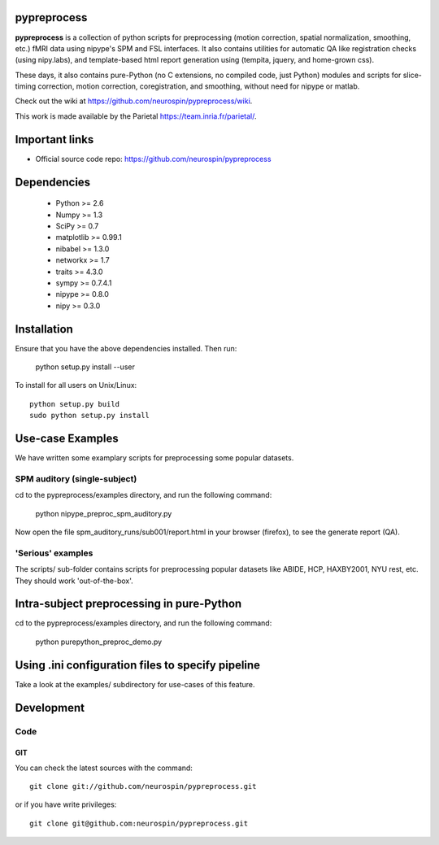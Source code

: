 .. -*- mode: rst -*-

pypreprocess
============

**pypreprocess** is a collection of python scripts for preprocessing (motion 
correction, spatial normalization, smoothing, etc.) fMRI data using 
nipype's SPM and FSL interfaces. It also contains utilities for automatic 
QA like registration checks (using nipy.labs), and template-based html report
generation using (tempita, jquery, and home-grown css).

These days, it also contains pure-Python (no C extensions, no compiled code, just Python)
modules and scripts for slice-timing correction, motion correction, coregistration,
and smoothing, without need for nipype or matlab.

Check out the wiki at https://github.com/neurospin/pypreprocess/wiki.

This work is made available by the Parietal https://team.inria.fr/parietal/.

Important links
===============

- Official source code repo: https://github.com/neurospin/pypreprocess

Dependencies
============
        * Python >= 2.6
        * Numpy >= 1.3
        * SciPy >= 0.7
        * matplotlib >= 0.99.1
        * nibabel >= 1.3.0
        * networkx >= 1.7
        * traits >= 4.3.0
        * sympy >= 0.7.4.1
        * nipype >= 0.8.0
        * nipy >= 0.3.0	


Installation
============

Ensure that you have the above dependencies installed. Then run:

  python setup.py install --user

To install for all users on Unix/Linux::

  python setup.py build
  sudo python setup.py install

Use-case Examples
=================
We have written some examplary scripts for preprocessing some popular datasets.


SPM auditory (single-subject)
-----------------------------
cd to the pypreprocess/examples directory, and run the following command:

       python nipype_preproc_spm_auditory.py 

Now open the file spm_auditory_runs/sub001/report.html in your browser (firefox), to see
the generate report (QA).

'Serious' examples
------------------
The scripts/ sub-folder contains scripts for preprocessing popular datasets like ABIDE, HCP, HAXBY2001, NYU rest, etc.
They should work 'out-of-the-box'.

Intra-subject preprocessing in pure-Python
==========================================

cd to the pypreprocess/examples directory, and run the following command:

       python purepython_preproc_demo.py
       
Using .ini configuration files to specify pipeline
==================================================
Take a look at the examples/ subdirectory for use-cases of this feature.

Development
===========

Code
----

GIT
~~~

You can check the latest sources with the command::

    git clone git://github.com/neurospin/pypreprocess.git

or if you have write privileges::

    git clone git@github.com:neurospin/pypreprocess.git



